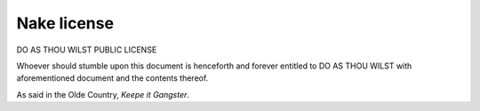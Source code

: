 ============
Nake license
============

DO AS THOU WILST PUBLIC LICENSE

Whoever should stumble upon this document is henceforth and forever
entitled to DO AS THOU WILST with aforementioned document and the
contents thereof.

As said in the Olde Country, `Keepe it Gangster`.
